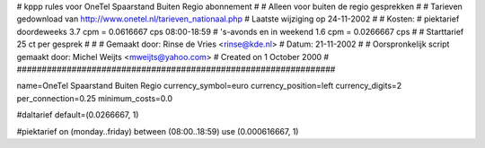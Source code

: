 ################################################################
#
#  kppp rules voor OneTel Spaarstand Buiten Regio abonnement
#
#  Alleen voor buiten de regio gesprekken
#
#  Tarieven gedownload van http://www.onetel.nl/tarieven_nationaal.php
#  Laatste wijziging op 24-11-2002
#
#  Kosten:
#  piektarief doordeweeks 	3.7  cpm = 0.0616667   cps 08:00-18:59
#  's-avonds en in weekend  	1.6  cpm = 0.0266667   cps
# 
#  Starttarief 			25  ct per gesprek
#
#
#  Gemaakt door: Rinse de Vries <rinse@kde.nl>
#  Datum: 21-11-2002
#
#  Oorspronkelijk script gemaakt door: Michel Weijts <mweijts@yahoo.com>
#  Created on 1 October 2000
#
################################################################

name=OneTel Spaarstand Buiten Regio
currency_symbol=euro
currency_position=left
currency_digits=2
per_connection=0.25
minimum_costs=0.0

#daltarief
default=(0.0266667, 1)

#piektarief
on (monday..friday) between (08:00..18:59) use (0.000616667, 1)


